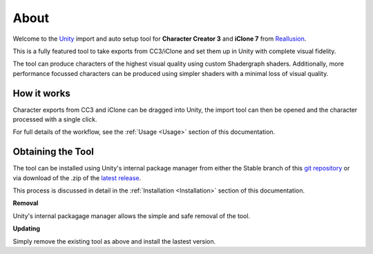 ..
    all external links referenced here
.. _git repository: https://github.com/soupday/cc3_unity_tools
.. _git URL: https://github.com/soupday/cc3_unity_tools.git
.. _latest release: https://github.com/soupday/cc3_unity_tools/releases/latest/download/cc3_unity_tools.zip
.. _Unity: https://unity.com/
.. _Reallusion: https://www.reallusion.com/

~~~~~~~
 About
~~~~~~~

Welcome to the `Unity`_ import and auto setup tool for **Character Creator 3** and **iClone 7** from `Reallusion`_.

.. image:: images/preview_scene.png

This is a fully featured tool to take exports from CC3/iClone and set them up in Unity with complete visual fidelity.

The tool can produce characters of the highest visual quality using custom Shadergraph shaders.
Additionally, more performance focussed characters can be produced using simpler shaders with a minimal loss of visual quality. 

How it works
============

Character exports from CC3 and iClone can be dragged into Unity, the import tool can then be opened and the character processed with a single click.

For full details of the workflow, see the :ref:`Usage <Usage>` section of this documentation.


Obtaining the Tool
==================

The tool can be installed using Unity's internal package manager from either the Stable branch of this `git repository`_ or via download of the .zip of the `latest release`_.

This process is discussed in detail in the :ref:`Installation <Installation>` section of this documentation.

**Removal**

Unity's internal packagage manager allows the simple and safe removal of the tool.


**Updating**

Simply remove the existing tool as above and install the lastest version.


